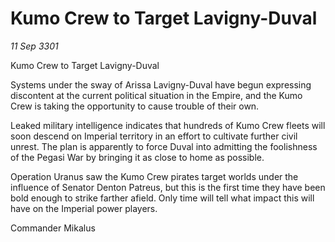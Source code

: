 * Kumo Crew to Target Lavigny-Duval

/11 Sep 3301/

Kumo Crew to Target Lavigny-Duval 
 
Systems under the sway of Arissa Lavigny-Duval have begun expressing discontent at the current political situation in the Empire, and the Kumo Crew is taking the opportunity to cause trouble of their own. 

Leaked military intelligence indicates that hundreds of Kumo Crew fleets will soon descend on Imperial territory in an effort to cultivate further civil unrest. The plan is apparently to force Duval into admitting the foolishness of the Pegasi War by bringing it as close to home as possible. 

Operation Uranus saw the Kumo Crew pirates target worlds under the influence of Senator Denton Patreus, but this is the first time they have been bold enough to strike farther afield. Only time will tell what impact this will have on the Imperial power players. 

Commander Mikalus